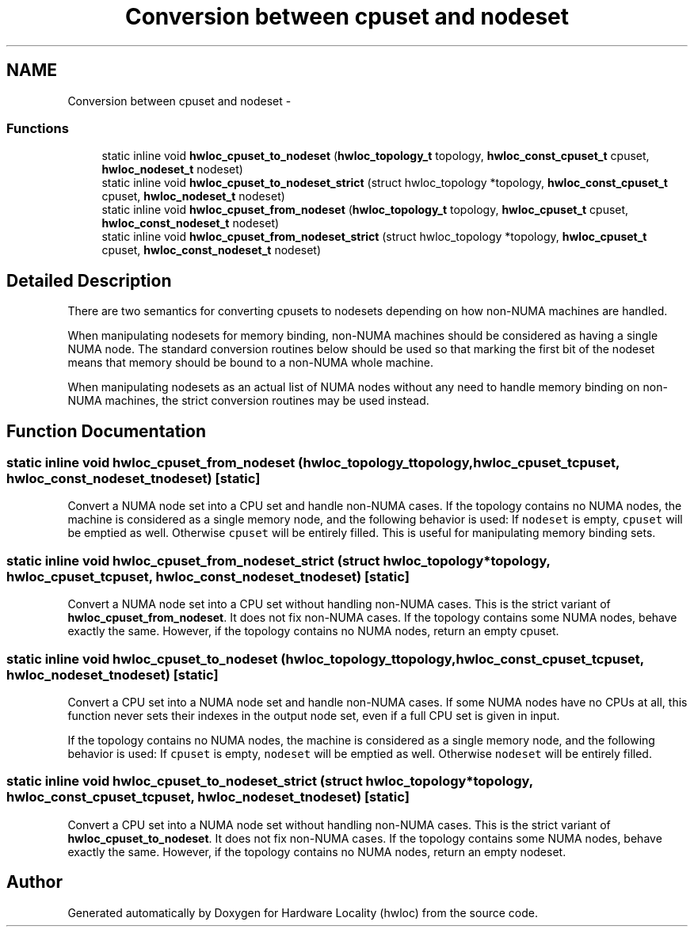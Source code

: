 .TH "Conversion between cpuset and nodeset" 3 "Mon May 21 2012" "Version 1.5a1r4491M" "Hardware Locality (hwloc)" \" -*- nroff -*-
.ad l
.nh
.SH NAME
Conversion between cpuset and nodeset \- 
.SS "Functions"

.in +1c
.ti -1c
.RI "static inline void \fBhwloc_cpuset_to_nodeset\fP (\fBhwloc_topology_t\fP topology, \fBhwloc_const_cpuset_t\fP cpuset, \fBhwloc_nodeset_t\fP nodeset)"
.br
.ti -1c
.RI "static inline void \fBhwloc_cpuset_to_nodeset_strict\fP (struct hwloc_topology *topology, \fBhwloc_const_cpuset_t\fP cpuset, \fBhwloc_nodeset_t\fP nodeset)"
.br
.ti -1c
.RI "static inline void \fBhwloc_cpuset_from_nodeset\fP (\fBhwloc_topology_t\fP topology, \fBhwloc_cpuset_t\fP cpuset, \fBhwloc_const_nodeset_t\fP nodeset)"
.br
.ti -1c
.RI "static inline void \fBhwloc_cpuset_from_nodeset_strict\fP (struct hwloc_topology *topology, \fBhwloc_cpuset_t\fP cpuset, \fBhwloc_const_nodeset_t\fP nodeset)"
.br
.in -1c
.SH "Detailed Description"
.PP 
There are two semantics for converting cpusets to nodesets depending on how non-NUMA machines are handled.
.PP
When manipulating nodesets for memory binding, non-NUMA machines should be considered as having a single NUMA node. The standard conversion routines below should be used so that marking the first bit of the nodeset means that memory should be bound to a non-NUMA whole machine.
.PP
When manipulating nodesets as an actual list of NUMA nodes without any need to handle memory binding on non-NUMA machines, the strict conversion routines may be used instead. 
.SH "Function Documentation"
.PP 
.SS "static inline void hwloc_cpuset_from_nodeset (\fBhwloc_topology_t\fPtopology, \fBhwloc_cpuset_t\fPcpuset, \fBhwloc_const_nodeset_t\fPnodeset)\fC [static]\fP"
.PP
Convert a NUMA node set into a CPU set and handle non-NUMA cases. If the topology contains no NUMA nodes, the machine is considered as a single memory node, and the following behavior is used: If \fCnodeset\fP is empty, \fCcpuset\fP will be emptied as well. Otherwise \fCcpuset\fP will be entirely filled. This is useful for manipulating memory binding sets. 
.SS "static inline void hwloc_cpuset_from_nodeset_strict (struct hwloc_topology *topology, \fBhwloc_cpuset_t\fPcpuset, \fBhwloc_const_nodeset_t\fPnodeset)\fC [static]\fP"
.PP
Convert a NUMA node set into a CPU set without handling non-NUMA cases. This is the strict variant of \fBhwloc_cpuset_from_nodeset\fP. It does not fix non-NUMA cases. If the topology contains some NUMA nodes, behave exactly the same. However, if the topology contains no NUMA nodes, return an empty cpuset. 
.SS "static inline void hwloc_cpuset_to_nodeset (\fBhwloc_topology_t\fPtopology, \fBhwloc_const_cpuset_t\fPcpuset, \fBhwloc_nodeset_t\fPnodeset)\fC [static]\fP"
.PP
Convert a CPU set into a NUMA node set and handle non-NUMA cases. If some NUMA nodes have no CPUs at all, this function never sets their indexes in the output node set, even if a full CPU set is given in input.
.PP
If the topology contains no NUMA nodes, the machine is considered as a single memory node, and the following behavior is used: If \fCcpuset\fP is empty, \fCnodeset\fP will be emptied as well. Otherwise \fCnodeset\fP will be entirely filled. 
.SS "static inline void hwloc_cpuset_to_nodeset_strict (struct hwloc_topology *topology, \fBhwloc_const_cpuset_t\fPcpuset, \fBhwloc_nodeset_t\fPnodeset)\fC [static]\fP"
.PP
Convert a CPU set into a NUMA node set without handling non-NUMA cases. This is the strict variant of \fBhwloc_cpuset_to_nodeset\fP. It does not fix non-NUMA cases. If the topology contains some NUMA nodes, behave exactly the same. However, if the topology contains no NUMA nodes, return an empty nodeset. 
.SH "Author"
.PP 
Generated automatically by Doxygen for Hardware Locality (hwloc) from the source code.
